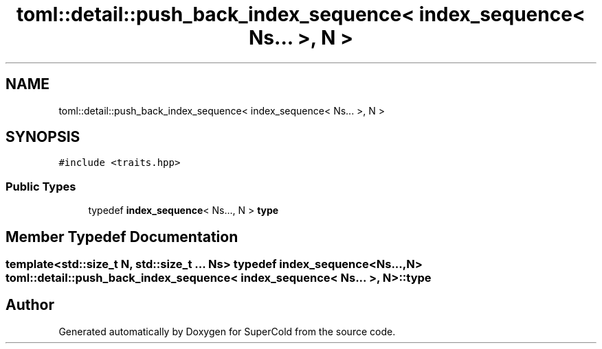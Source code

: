 .TH "toml::detail::push_back_index_sequence< index_sequence< Ns... >, N >" 3 "Sat Jun 18 2022" "Version 1.0" "SuperCold" \" -*- nroff -*-
.ad l
.nh
.SH NAME
toml::detail::push_back_index_sequence< index_sequence< Ns... >, N >
.SH SYNOPSIS
.br
.PP
.PP
\fC#include <traits\&.hpp>\fP
.SS "Public Types"

.in +1c
.ti -1c
.RI "typedef \fBindex_sequence\fP< Ns\&.\&.\&., N > \fBtype\fP"
.br
.in -1c
.SH "Member Typedef Documentation"
.PP 
.SS "template<std::size_t N, std::size_t \&.\&.\&. Ns> typedef \fBindex_sequence\fP<Ns\&.\&.\&., N> \fBtoml::detail::push_back_index_sequence\fP< \fBindex_sequence\fP< Ns\&.\&.\&. >, N >::type"


.SH "Author"
.PP 
Generated automatically by Doxygen for SuperCold from the source code\&.
